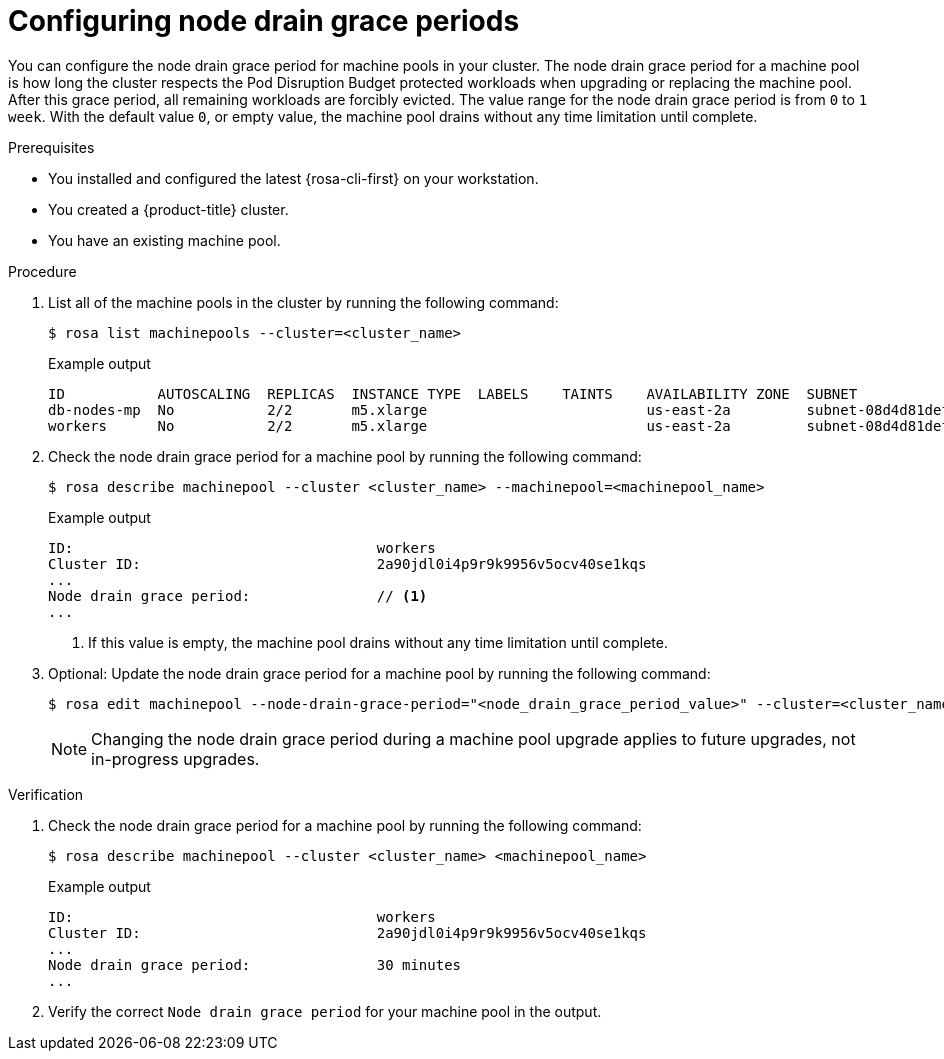 // Module included in the following assemblies:
//
// * rosa_cluster_admin/rosa_nodes/rosa-managing-worker-nodes.adoc
//this module applies to ROSA HCP only

:_mod-docs-content-type: PROCEDURE
[id="rosa-node-drain-grace-period_{context}"]
= Configuring node drain grace periods

You can configure the node drain grace period for machine pools in your cluster. The node drain grace period for a machine pool is how long the cluster respects the Pod Disruption Budget protected workloads when upgrading or replacing the machine pool. After this grace period, all remaining workloads are forcibly evicted. The value range for the node drain grace period is from `0` to `1 week`. With the default value `0`, or empty value, the machine pool drains without any time limitation until complete.

.Prerequisites

* You installed and configured the latest {rosa-cli-first} on your workstation.
* You created a {product-title} cluster.
* You have an existing machine pool.

.Procedure

. List all of the machine pools in the cluster by running the following command:
+
[source,terminal]
----
$ rosa list machinepools --cluster=<cluster_name>
----
+

.Example output
[source,terminal]
----
ID           AUTOSCALING  REPLICAS  INSTANCE TYPE  LABELS    TAINTS    AVAILABILITY ZONE  SUBNET                    VERSION  AUTOREPAIR
db-nodes-mp  No           2/2       m5.xlarge                          us-east-2a         subnet-08d4d81def67847b6  4.14.34  Yes
workers      No           2/2       m5.xlarge                          us-east-2a         subnet-08d4d81def67847b6  4.14.34  Yes
----

. Check the node drain grace period for a machine pool by running the following command:
+
[source,terminal]
----
$ rosa describe machinepool --cluster <cluster_name> --machinepool=<machinepool_name>
----
+

.Example output
[source,terminal]
----
ID:                                    workers
Cluster ID:                            2a90jdl0i4p9r9k9956v5ocv40se1kqs
...
Node drain grace period:               // <1>
...
----
+
<1> If this value is empty, the machine pool drains without any time limitation until complete.

. Optional: Update the node drain grace period for a machine pool by running the following command:
+
[source,terminal]
----
$ rosa edit machinepool --node-drain-grace-period="<node_drain_grace_period_value>" --cluster=<cluster_name>  <machinepool_name>
----
+
[NOTE]
====
Changing the node drain grace period during a machine pool upgrade applies to future upgrades, not in-progress upgrades.
====

.Verification

. Check the node drain grace period for a machine pool by running the following command:
+
[source,terminal]
----
$ rosa describe machinepool --cluster <cluster_name> <machinepool_name>
----
+

.Example output
[source,terminal]
----
ID:                                    workers
Cluster ID:                            2a90jdl0i4p9r9k9956v5ocv40se1kqs
...
Node drain grace period:               30 minutes
...
----

. Verify the correct `Node drain grace period` for your machine pool in the output.
